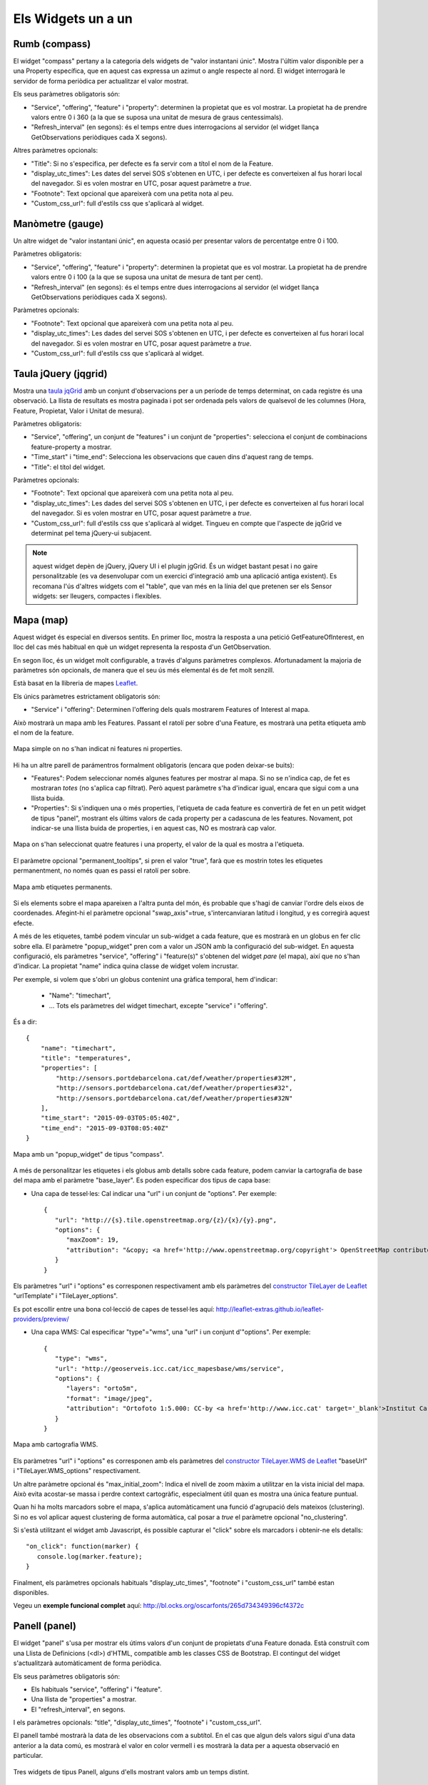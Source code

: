 ===================
Els Widgets un a un
===================

Rumb (compass)
==============

El widget "compass" pertany a la categoria dels widgets de "valor instantani únic". Mostra l'últim valor disponible per
a una Property específica, que en aquest cas expressa un azimut o angle respecte al nord. El widget interrogarà le servidor
de forma periòdica per actualitzar el valor mostrat.

Els seus paràmetres obligatoris són:

* "Service", "offering", "feature" i "property": determinen la propietat que es vol mostrar. La propietat ha de prendre valors entre 0 i 360 (a la que se suposa una unitat de mesura de graus centessimals).
* "Refresh_interval" (en segons): és el temps entre dues interrogacions al servidor (el widget llança GetObservations periòdiques cada X segons).

Altres paràmetres opcionals:

* "Title": Si no s'especifica, per defecte es fa servir com a títol el nom de la Feature.
* "display_utc_times": Les dates del servei SOS s'obtenen en UTC, i per defecte es converteixen al fus horari local del navegador. Si es volen mostrar en UTC, posar aquest paràmetre a `true`.
* "Footnote": Text opcional que apareixerà com una petita nota al peu.
* "Custom_css_url": full d'estils css que s'aplicarà al widget.


Manòmetre (gauge)
=================

Un altre widget de "valor instantani únic", en aquesta ocasió per presentar valors de percentatge entre 0 i 100.

Paràmetres obligatoris:

* "Service", "offering", "feature" i "property": determinen la propietat que es vol mostrar. La propietat ha de prendre valors entre 0 i 100 (a la que se suposa una unitat de mesura de tant per cent).
* "Refresh_interval" (en segons): és el temps entre dues interrogacions al servidor (el widget llança GetObservations periòdiques cada X segons).

Paràmetres opcionals:

* "Footnote": Text opcional que apareixerà com una petita nota al peu.
* "display_utc_times": Les dades del servei SOS s'obtenen en UTC, i per defecte es converteixen al fus horari local del navegador. Si es volen mostrar en UTC, posar aquest paràmetre a `true`.
* "Custom_css_url": full d'estils css que s'aplicarà al widget.


Taula jQuery (jqgrid)
=====================

Mostra una `taula jqGrid <http://www.trirand.com/blog/>`_ amb un conjunt d'observacions per a un període de temps determinat,
on cada registre és una observació. La llista de resultats es mostra paginada i pot ser ordenada pels valors de qualsevol
de les columnes (Hora, Feature, Propietat, Valor i Unitat de mesura).

Paràmetres obligatoris:

* "Service", "offering", un conjunt de "features" i un conjunt de "properties": selecciona el conjunt de combinacions feature-property a mostrar.
* "Time_start" i "time_end": Selecciona les observacions que cauen dins d'aquest rang de temps.
* "Title": el títol del widget.

Paràmetres opcionals:

* "Footnote": Text opcional que apareixerà com una petita nota al peu.
* "display_utc_times": Les dades del servei SOS s'obtenen en UTC, i per defecte es converteixen al fus horari local del navegador. Si es volen mostrar en UTC, posar aquest paràmetre a `true`.
* "Custom_css_url": full d'estils css que s'aplicarà al widget. Tingueu en compte que l'aspecte de jqGrid ve determinat pel tema jQuery-ui subjacent.

.. note:: aquest widget depèn de jQuery, jQuery UI i el plugin jgGrid. És un widget bastant pesat i no gaire
   personalitzable (es va desenvolupar com un exercici d'integració amb una aplicació antiga existent). Es recomana l'ús d'altres
   widgets com el "table", que van més en la línia del que pretenen ser els Sensor widgets: ser lleugers, compactes i flexibles.


Mapa (map)
==========

Aquest widget és especial en diversos sentits. En primer lloc, mostra la resposta a una petició GetFeatureOfInterest, en lloc del cas més
habitual en què un widget representa la resposta d'un GetObservation.

En segon lloc, és un widget molt configurable, a través d'alguns paràmetres complexos. Afortunadament la majoria
de paràmetres són opcionals, de manera que el seu ús més elemental és de fet molt senzill.

Està basat en la llibreria de mapes `Leaflet <http://leafletjs.com/>`_.

Els únics paràmetres estrictament obligatoris són:

* "Service" i "offering": Determinen l'offering dels quals mostrarem Features of Interest al mapa.

Això mostrarà un mapa amb les Features. Passant el ratolí per sobre d'una Feature, es mostrarà una petita
etiqueta amb el nom de la feature.

.. figure:: ../img/map-no-features-no-properties.png
   :align: center

   Mapa simple on no s'han indicat ni features ni properties.

Hi ha un altre parell de parámentros formalment obligatoris (encara que poden deixar-se buits):

* "Features": Podem seleccionar només algunes features per mostrar al mapa. Si no se n'indica cap, de fet es mostraran *totes* (no s'aplica cap filtrat). Però aquest paràmetre s'ha d'indicar igual, encara que sigui com a una llista buida.
* "Properties": Si s'indiquen una o més properties, l'etiqueta de cada feature es convertirà de fet en un petit widget de tipus "panel", mostrant els últims valors de cada property per a cadascuna de les features. Novament, pot indicar-se una llista buida de properties, i en aquest cas, NO es mostrarà cap valor.

.. figure:: ../img/map-some-features-some-properties.png
   :align: center

   Mapa on s'han seleccionat quatre features i una property, el valor de la qual es mostra a l'etiqueta.

El paràmetre opcional "permanent_tooltips", si pren el valor "true", farà que es mostrin totes les etiquetes permanentment, no només quan
es passi el ratolí per sobre.

.. figure:: ../img/map-permanent-tooltips.png
   :align: center

   Mapa amb etiquetes permanents.

Si els elements sobre el mapa apareixen a l'altra punta del món, és probable que s'hagi de canviar l'ordre dels eixos de coordenades.
Afegint-hi el paràmetre opcional "swap_axis"=true, s'intercanviaran latitud i longitud, y es corregirà aquest efecte.

A més de les etiquetes, també podem vincular un sub-widget a cada feature, que es mostrarà en un globus en fer clic sobre ella.
El paràmetre "popup_widget" pren com a valor un JSON amb la configuració del sub-widget. En aquesta configuració, els paràmetres "service", "offering" i
"feature(s)" s'obtenen del widget *pare* (el mapa), així que no s'han d'indicar. La propietat "name" indica quina classe de widget volem incrustar.

Per exemple, si volem que s'obri un globus contenint una gràfica temporal, hem d'indicar:

   * "Name": "timechart",
   * ... Tots els paràmetres del widget timechart, excepte "service" i "offering".

És a dir::

   {
       "name": "timechart",
       "title": "temperatures",
       "properties": [
           "http://sensors.portdebarcelona.cat/def/weather/properties#32M",
           "http://sensors.portdebarcelona.cat/def/weather/properties#32",
           "http://sensors.portdebarcelona.cat/def/weather/properties#32N"
       ],
       "time_start": "2015-09-03T05:05:40Z",
       "time_end": "2015-09-03T08:05:40Z"
   }

.. figure:: ../img/map-with-custom-popup.png
   :align: center

   Mapa amb un "popup_widget" de tipus "compass".

A més de personalitzar les etiquetes i els globus amb detalls sobre cada feature, podem canviar la cartografia
de base del mapa amb el paràmetre "base_layer". Es poden especificar dos tipus de capa base:

* Una capa de tessel·les: Cal indicar una "url" i un conjunt de "options". Per exemple::

   {
      "url": "http://{s}.tile.openstreetmap.org/{z}/{x}/{y}.png",
      "options": {
         "maxZoom": 19,
         "attribution": "&copy; <a href='http://www.openstreetmap.org/copyright'> OpenStreetMap contributors </a>"
      }
   }

Els paràmetres "url" i "options" es corresponen respectivament amb els paràmetres del `constructor TileLayer de Leaflet <http://leafletjs.com/reference.html#tilelayer>`_
"urlTemplate" i "TileLayer_options".

Es pot escollir entre una bona col·lecció de capes de tessel·les aquí: http://leaflet-extras.github.io/leaflet-providers/preview/

* Una capa WMS: Cal especificar "type"="wms", una "url" i un conjunt d'"options". Per exemple::

   {
      "type": "wms",
      "url": "http://geoserveis.icc.cat/icc_mapesbase/wms/service",
      "options": {
         "layers": "orto5m",
         "format": "image/jpeg",
         "attribution": "Ortofoto 1:5.000: CC-by <a href='http://www.icc.cat' target='_blank'>Institut Cartogràfic de Catalunya</a>"
      }
   }

.. figure:: ../img/map-custom-base-layer.png
   :align: center

   Mapa amb cartografia WMS.

Els paràmetres "url" i "options" es corresponen amb els paràmetres del `constructor TileLayer.WMS de Leaflet <http://leafletjs.com/reference.html#tilelayer-wms>`_
"baseUrl" i "TileLayer.WMS_options" respectivament.

Un altre paràmetre opcional és "max_initial_zoom": Indica el nivell de zoom màxim a utilitzar en la vista inicial del mapa.
Això evita acostar-se massa i perdre context cartogràfic, especialment útil quan es mostra una única feature puntual.

Quan hi ha molts marcadors sobre el mapa, s'aplica automàticament una funció d'agrupació dels mateixos (clustering). Si no
es vol aplicar aquest clustering de forma automàtica, cal posar a `true` el paràmetre opcional "no_clustering".

Si s'està utilitzant el widget amb Javascript, és possible capturar el "click" sobre els marcadors i obtenir-ne els detalls::

   "on_click": function(marker) {
      console.log(marker.feature);
   }

Finalment, els paràmetres opcionals habituals "display_utc_times", "footnote" i "custom_css_url" també estan disponibles.

Vegeu un **exemple funcional complet** aquí: http://bl.ocks.org/oscarfonts/265d734349396cf4372c


Panell (panel)
==============

El widget "panel" s'usa per mostrar els útims valors d'un conjunt de propietats d'una Feature donada. Està construït
com una Llista de Definicions (<dl>) d'HTML, compatible amb les classes CSS de Bootstrap. El contingut del widget s'actualitzarà automàticament de forma periòdica.

Els seus paràmetres obligatoris són:

* Els habituals "service", "offering" i "feature".
* Una llista de "properties" a mostrar.
* El "refresh_interval", en segons.

I els paràmetres opcionals: "title", "display_utc_times", "footnote" i "custom_css_url".

El panell també mostrarà la data de les observacions com a subtítol. En el cas que algun dels valors sigui d'una data anterior a la data comú,
es mostrarà el valor en color vermell i es mostrarà la data per a aquesta observació en particular.

.. figure:: ../img/panel.png
   :align: center

   Tres widgets de tipus Panell, alguns d'ells mostrant valors amb un temps distint.


Barra (progressbar)
===================

Un altre widget que mostra un valor instantani, aquest cop mostrat com una barra proporcional entre dos valors. És útil per mostrar
gràficament on cau un valor respecte els seus valors límit. Es pot usar per a mostrar un percentatge si s'ajusten els valors
mínim i màxim a 0 i 100 respectivament, en aquest cas seria molt similar a un widget de tipus "gauge" però mostrant el valor
linealment. "ProgressBar" també pot prendre altres valors límit diferents, amb el que és més flexible que "gauge". A més
el contingut és HTML, l'aspecte és més fàcil de personalitzar mitjançant CSS.

Paràmetres obligatoris:

* Els habituals "service", "offering", "feature" i "property".
* "min_value" i "max_value", que determinen els valors extrems.
* "refresh_interval" en segons.

I els paràmetres opcionals habituals: "display_utc_times", "footnote" i "custom_css_url".


Status (status)
===============

El widget "status" mostra l'estat global de tot un offering d'un cop d'ull. Donat un offering, construeix una taula on cada
cel·la representa una de les possibles combinacions de feature-property. Per a cada combinació, es mostra el darrer valor observat
i la seva antiguitat. És una bona manera d'inspeccionar l'estat de salut d'un offering: Es veu ràpid si estan arribant noves observacions,
i per a quins sensors.

Aquest widget està pensat com una eina de gestió (una espècie d'hiper-taula), i és més pràctica si es mostra a pantalla completa.

Els seus únics paràmetres obligatoris són "service" i "offering".

I els paràmetres opcionals habituals: "display_utc_times", "footnote" i "custom_css_url".


Taula (table)
=============

Donats un feature i un període de temps, un widget "table" mostra les observacions d'un conjunt de propietats al
llarg del temps. És similar a "jqgrid" però proporciona una vista més compacta. El widget és una simple taula HTML amb
classes CSS compatibles amb Bootstrap.

Paràmetres:

* Els habituals "service", "offering" i "feature".
* Una llista de "properties" a mostrar.
* "time_start" i "time_end": Període de temps del que volem obtenir observacions.
* I el "title".

A més dels paràmetres opcionals comuns: "display_utc_times", "footnote" i "custom_css_url".


Termòmetre (thermometer)
========================

Un altre widget de tipus "valor instantani únic", tal com Compass i Gauge, però per mostrar una temperatura ambiental en graus Celsius.

Mostra el dibuix d'un termòmetre que pot prendre valors dels -24ºC als 56ºC. També es mostra el valor numèric. Com altres widgets
de la seva categoria, incorpora un mecanisme d'actualització periòdica.

Paràmetres obligatoris:

* "service", "offering", "feature" i "property": Determinen la propietat de la qual volen mostrar-se mesures. Se li suposa graus centígrads com a unitat de mesura.
* "Refresh_interval" (en segons): el temps entre actualitzacions del valor.

Altres paràmetres opcionals:

* "footnote": Text opcional que apareixerà com una petita nota al peu.
* "display_utc_times", per mostrar l'hora en temps universal i no en el fus horari local.
* "custom_css_url": full d'estils css que s'aplicarà al widget.


Sèrie temps (timechart)
=======================

Donats una feature i un rang de temps, mostra els valors que van prenent certes propietats al llarg del temps.
La seva interfície és la mateixa que el widget "table", però els resultats es mostren sobre una gràfica.

Les gràfiques estan basades en la `llibreria Flot Charts <http://www.flotcharts.org/>`_, que al seu torn depèn de jQuery.

Paràmetres:

* Els habituals "service", "offering" i "feature".
* La llista de "properties" a mostrar.
* "time_start" i "time_end": Període de temps del qual volem obtenir observacions.
* I el "title".

Paràmetres opcionals:

* "colors": Array de colors en format `#rrggbb`, que s'aplicarà en dibuixar les línies de cadascuna de les properties.
* "callback": Funció que es crida després d'instanciar el widget. Recull la instància del Flot chart com a paràmetre.

A més dels paràmetres opcionals comuns: "display_utc_times", "footnote" i "custom_css_url".


Rosa vents (windrose)
=====================

Aquest és un widget per a un cas d'ús molt específic: mostra estadístiques del règim de vents, on es pot
apreciar d'una ullada la direcció i velocitat predominants del vent, així com la seva variabilitat al llarg d'un període
de temps.

.. note:: La gràfica polar restultant  està basada en la llibreria `Highcharts <http://www.highcharts.com/>`_. Aquesta llibreria és gratuïta
   per a usos no comercials, però **se n'ha d'adquirir una llicència per al seu ús comercial**.

Paràmetres obligatoris:

* "service", "offering", "feature": determinen una localització, de la qual ha d'haver dades de direcció i velocitat del vent.
* "properties": admet un array de dos (i només dos) properties. Una serà la velocitat del vent en ``m/ s``, i l'altra la seva direcció en ``deg``. Les observacions per a ambdues properties s'han de produir a intervals regulars i de forma síncrona.
* "time_start" i "time_end": el període de temps sobre el qual es descarregaran dades i s'extrauran les estadístiques.
* "refresh_interval" (en segons): temps entre actualitzacions del widget. Es recomanen valors de diversos minuts per no saturar el servidor, ja que la quantitat de dades a descarregar és gran, i les estadístiques sobre un període de temps més o menys llarg tampoc no canviaran bruscament.
* "title" el títol del widget.

Paràmetres opcionals:

* "subtitle".
* "display_utc_times", "footnote" i "custom_css_url".

Així és com s'agrupen les dades per construïr la gràfica de la rosa dels vents:

a) Els valors de direcció del vent es classifiquen en 16 sectors: N, NNE, NE, ENE, E, ESE, SE, SSE, S, SSW, SW, WSW, W, WNW, NW, NNW and N.
b) Per a cada sector, les velocitats del vent corresponents es classifiquen en rangs: 0-2 m/s, 2-4 m/s, 4-6 m/s, 6-8 m/s, 8-10 m/s i > 10 m/s.

Es dibuixa llavors una gràfica polar amb 16 columnes, en cadascuna de les quals s'hi apilen els diferents segments acolorits segons la seva velocitat, d'alçada proporcionas al recompte d'observacions d'aquest rang.

.. note:: A diferència d'altres widgets, més lleugers i flexibles, aquest requereix que el servei SOS de què s'alimenta exposi les
   dades d'una manera molt concreta. A més, depèn d'una llibreria de gràfics no estrictament lliure. Però els resultats per al cas d'ús
   que cobreix són excel·lents. Així doncs, preneu aquest widget no com un cas de widget genèric i reusable, sinó com un exemple de
   l'*especialització* a la qual es pot arribar programant widgets propis. Per a desenvolupar els vostres propis widgets que us ajudin a expressar millor
   les vostres pròpies dades, consulteu el capítol sobre com contribuir al projecte (en anglès).
